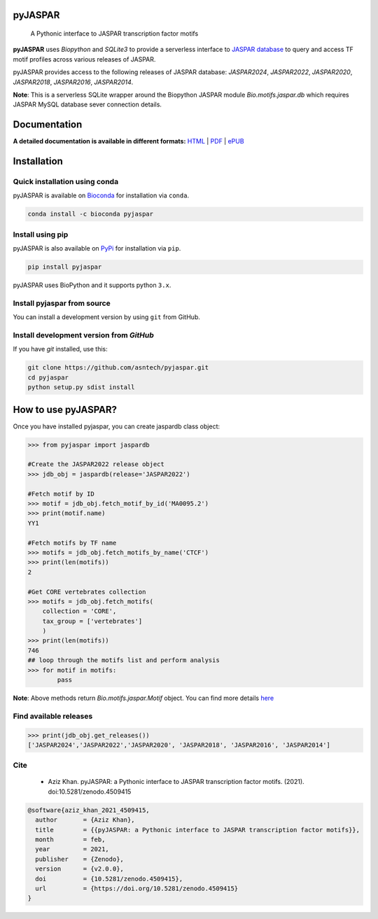 pyJASPAR
--------

    A Pythonic interface to JASPAR transcription factor motifs

**pyJASPAR** uses *Biopython* and *SQLite3* to provide a serverless interface to `JASPAR database <http://jaspar.genereg.net>`_ to query and access TF motif profiles across various releases of JASPAR.


.. image:: https://zenodo.org/badge/DOI/10.5281/zenodo.4509415.svg
   :target: https://doi.org/10.5281/zenodo.4509415

.. image:: https://travis-ci.org/asntech/pyjaspar.svg?branch=main
    :target: https://travis-ci.org/asntech/pyjaspar

.. image:: https://img.shields.io/pypi/pyversions/pyjaspar.svg
    :target: https://www.python.org

.. image:: https://img.shields.io/pypi/v/pyjaspar.svg
    :target: https://pypi.python.org/pypi/pyjaspar

.. image:: https://anaconda.org/bioconda/pyjaspar/badges/version.svg
    :target: https://anaconda.org/bioconda/pyjaspar

.. image:: https://anaconda.org/bioconda/pyjaspar/badges/downloads.svg
    :target: https://bioconda.github.io/recipes/pyjaspar/README.html

.. image:: https://img.shields.io/github/issues/asntech/pyjaspar.svg
    :target: https://github.com/asntech/pyjaspar/issues


pyJASPAR provides access to the following releases of JASPAR database: *JASPAR2024*, *JASPAR2022*, *JASPAR2020*, *JASPAR2018*, *JASPAR2016*, *JASPAR2014*.

**Note**: This is a serverless SQLite wrapper around the Biopython JASPAR module `Bio.motifs.jaspar.db` which requires JASPAR MySQL database sever connection details.


Documentation
-------------

**A detailed documentation is available in different formats:**  `HTML <http://pyjaspar.readthedocs.org>`_ | `PDF <http://readthedocs.org/projects/pyjaspar/downloads/pdf/latest/>`_ | `ePUB <http://readthedocs.org/projects/pyjaspar/downloads/epub/latest/>`_


Installation
------------

Quick installation using conda
================================
pyJASPAR is available on `Bioconda <https://anaconda.org/bioconda/pyjaspar>`_ for installation via ``conda``.

.. code-block:: bash

	conda install -c bioconda pyjaspar


Install using pip
==================
pyJASPAR is also available on `PyPi <https://pypi.org/project/pyjaspar/>`_ for installation via ``pip``.

.. code-block:: bash

	pip install pyjaspar
	

pyJASPAR uses BioPython and it supports python ``3.x``. 

Install pyjaspar from source
=============================
You can install a development version by using ``git`` from GitHub.


Install development version from `GitHub`
==========================================
If you have `git` installed, use this:

.. code-block:: bash

    git clone https://github.com/asntech/pyjaspar.git
    cd pyjaspar
    python setup.py sdist install

How to use pyJASPAR?
--------------------

Once you have installed pyjaspar, you can create jaspardb class object:

.. code-block:: pycon

    >>> from pyjaspar import jaspardb
    
    #Create the JASPAR2022 release object    
    >>> jdb_obj = jaspardb(release='JASPAR2022')

    #Fetch motif by ID
    >>> motif = jdb_obj.fetch_motif_by_id('MA0095.2')
    >>> print(motif.name)
    YY1

    #Fetch motifs by TF name
    >>> motifs = jdb_obj.fetch_motifs_by_name('CTCF')
    >>> print(len(motifs))
    2

    #Get CORE vertebrates collection
    >>> motifs = jdb_obj.fetch_motifs(
        collection = 'CORE',
        tax_group = ['vertebrates']
        )
    >>> print(len(motifs))
    746
    ## loop through the motifs list and perform analysis
    >>> for motif in motifs:
            pass

**Note**: Above methods return `Bio.motifs.jaspar.Motif` object. You can find more details `here <http://biopython.org/DIST/docs/tutorial/Tutorial.html#sec262>`_ 


Find available releases
=======================
.. code-block:: pycon
    
    >>> print(jdb_obj.get_releases())
    ['JASPAR2024','JASPAR2022','JASPAR2020', 'JASPAR2018', 'JASPAR2016', 'JASPAR2014']


Cite
=====
    - Aziz Khan. pyJASPAR: a Pythonic interface to JASPAR transcription factor motifs. (2021). doi:10.5281/zenodo.4509415

.. code-block:: bash

    @software{aziz_khan_2021_4509415,
      author       = {Aziz Khan},
      title        = {{pyJASPAR: a Pythonic interface to JASPAR transcription factor motifs}},
      month        = feb,
      year         = 2021,
      publisher    = {Zenodo},
      version      = {v2.0.0},
      doi          = {10.5281/zenodo.4509415},
      url          = {https://doi.org/10.5281/zenodo.4509415}
    }
